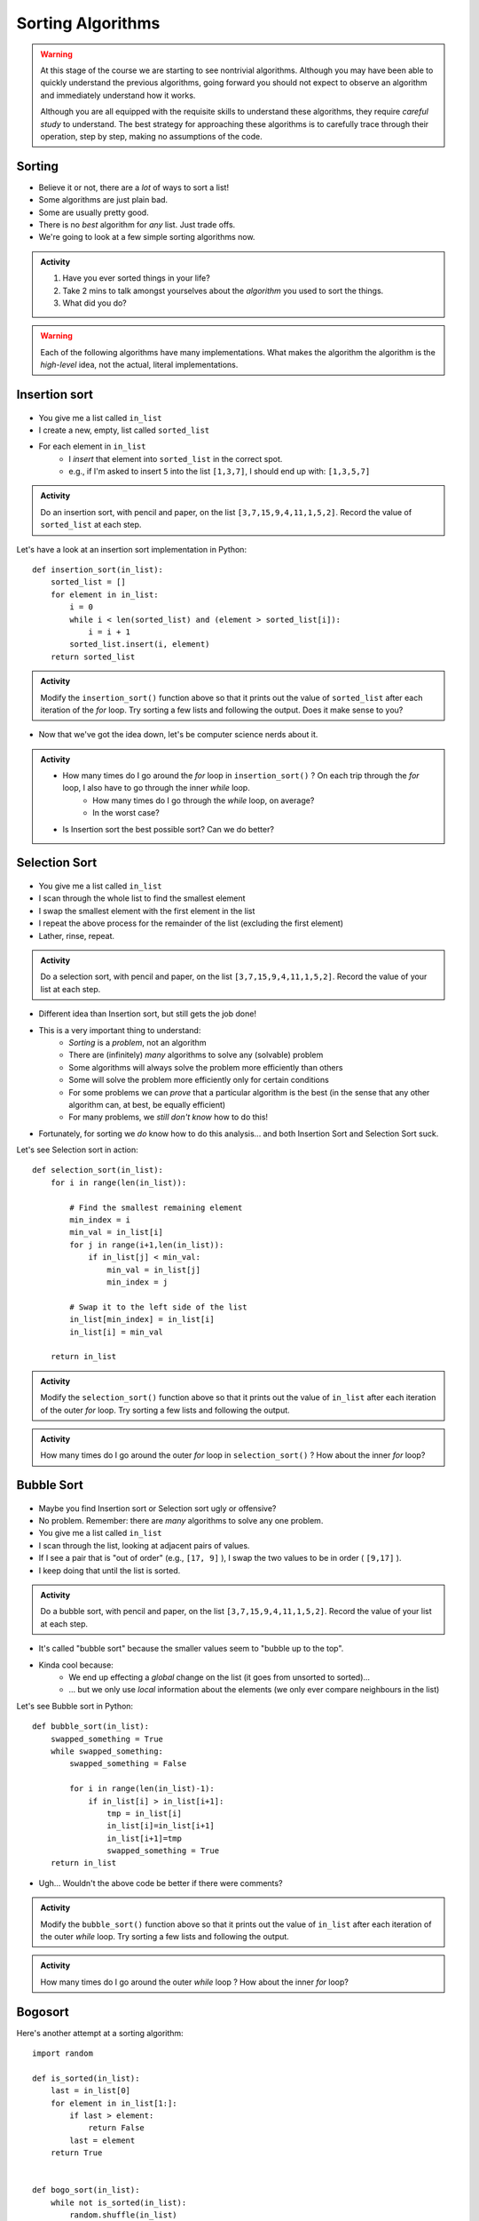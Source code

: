 ******************
Sorting Algorithms
******************

.. Warning::

    At this stage of the course we are starting to see nontrivial algorithms. Although you may have been able to quickly
    understand the previous algorithms, going forward you should not expect to observe an algorithm and immediately
    understand how it works.

    Although you are all equipped with the requisite skills to understand these algorithms, they require *careful study*
    to understand. The best strategy for approaching these algorithms is to carefully trace through their operation,
    step by step, making no assumptions of the code.


   
Sorting
=======

* Believe it or not, there are a *lot* of ways to sort a list!
* Some algorithms are just plain bad.
* Some are usually pretty good.
* There is no *best* algorithm for *any* list. Just trade offs.
* We're going to look at a few simple sorting algorithms now.

.. admonition:: Activity
    :class: activity

    1. Have you ever sorted things in your life?
    2. Take 2 mins to talk amongst yourselves about the *algorithm* you used to sort the things. 
    3. What did you do?

.. Warning::

    Each of the following algorithms have many implementations. What makes the algorithm the algorithm is the *high-level* idea, not the actual, literal implementations.
   
Insertion sort
==============

	.. image:: insertion.gif

* You give me a list called ``in_list``
* I create a new, empty, list called ``sorted_list``
* For each element in ``in_list``
    * I *insert* that element into ``sorted_list`` in the correct spot.
    * e.g., if I'm asked to insert ``5`` into the list ``[1,3,7]``, I should end up with: ``[1,3,5,7]``

.. admonition:: Activity
    :class: activity

    Do an insertion sort, with pencil and paper, on the list ``[3,7,15,9,4,11,1,5,2]``. Record the value of ``sorted_list`` at each step.   
   
Let's have a look at an insertion sort implementation in Python::

    def insertion_sort(in_list):
        sorted_list = []
        for element in in_list:
            i = 0
            while i < len(sorted_list) and (element > sorted_list[i]):
                i = i + 1
            sorted_list.insert(i, element)
        return sorted_list

.. admonition:: Activity
    :class: activity

    Modify the ``insertion_sort()`` function above so that it prints out the value of ``sorted_list`` after each iteration of the `for` loop. Try sorting a few lists and following the output. Does it make sense to you?

* Now that we've got the idea down, let's be computer science nerds about it.

.. admonition:: Activity
    :class: activity

    * How many times do I go around the `for` loop in ``insertion_sort()`` ? On each trip through the `for` loop, I also have to go through the inner `while` loop.
        * How many times do I go through the `while` loop, on average?
        * In the worst case?
	  
    * Is Insertion sort the best possible sort? Can we do better?

.. raw:: html

	<iframe width="560" height="315" src="https://www.youtube.com/embed/ofZ5ygghj9g" frameborder="0" allowfullscreen></iframe>
	
Selection Sort
==============

	.. image:: selection.gif

* You give me a list called ``in_list``
* I scan through the whole list to find the smallest element
* I swap the smallest element with the first element in the list
* I repeat the above process for the remainder of the list (excluding the first element)
* Lather, rinse, repeat.

.. admonition:: Activity
    :class: activity

    Do a selection sort, with pencil and paper, on the list ``[3,7,15,9,4,11,1,5,2]``. Record the value of your list at each step.  

* Different idea than Insertion sort, but still gets the job done!
* This is a very important thing to understand:
    * *Sorting* is a *problem*, not an algorithm
    * There are (infinitely) *many* algorithms to solve any (solvable) problem
    * Some algorithms will always solve the problem more efficiently than others
    * Some will solve the problem more efficiently only for certain conditions
    * For some problems we can *prove* that a particular algorithm is the best (in the sense that any other algorithm can, at best, be equally efficient)
    * For many problems, we *still don't know* how to do this!
   
* Fortunately, for sorting we *do* know how to do this analysis... and both Insertion Sort and Selection Sort suck.
 
Let's see Selection sort in action::

    def selection_sort(in_list):
        for i in range(len(in_list)):
      
            # Find the smallest remaining element
            min_index = i
            min_val = in_list[i]
            for j in range(i+1,len(in_list)):
                if in_list[j] < min_val:
                    min_val = in_list[j]
                    min_index = j
                   
            # Swap it to the left side of the list
            in_list[min_index] = in_list[i]
            in_list[i] = min_val
         
        return in_list
    
.. admonition:: Activity
    :class: activity

    Modify the ``selection_sort()`` function above so that it prints out the value of ``in_list`` after each iteration of the outer `for` loop. Try sorting a few lists and following the output. 

.. admonition:: Activity
    :class: activity

    How many times do I go around the outer `for` loop in ``selection_sort()`` ? How about the inner `for` loop?
   
.. raw:: html

	<iframe width="560" height="315" src="https://www.youtube.com/embed/ADD6jsSS9HI" frameborder="0" allowfullscreen></iframe> 

Bubble Sort
===========

	.. image:: bubble.gif

* Maybe you find Insertion sort or Selection sort ugly or offensive?
* No problem. Remember: there are *many* algorithms to solve any one problem.
* You give me a list called ``in_list``
* I scan through the list, looking at adjacent pairs of values.
* If I see a pair that is "out of order" (e.g., ``[17, 9]`` ), I swap the two values to be in order ( ``[9,17]`` ).
* I keep doing that until the list is sorted.

.. admonition:: Activity
    :class: activity

    Do a bubble sort, with pencil and paper, on the list ``[3,7,15,9,4,11,1,5,2]``. Record the value of your list at each step.  

* It's called "bubble sort" because the smaller values seem to "bubble up to the top".
* Kinda cool because:
    * We end up effecting a *global* change on the list (it goes from unsorted to sorted)...
    * ... but we only use *local* information about the elements (we only ever compare neighbours in the list)
   
Let's see Bubble sort in Python::

    def bubble_sort(in_list):
        swapped_something = True
        while swapped_something:
            swapped_something = False
         
            for i in range(len(in_list)-1):
                if in_list[i] > in_list[i+1]:
                    tmp = in_list[i]
                    in_list[i]=in_list[i+1]
                    in_list[i+1]=tmp
                    swapped_something = True
        return in_list

* Ugh... Wouldn't the above code be better if there were comments?

.. admonition:: Activity
    :class: activity

    Modify the ``bubble_sort()`` function above so that it prints out the value of ``in_list`` after each iteration of the outer `while` loop. Try sorting a few lists and following the output.   
   
.. admonition:: Activity
    :class: activity

    How many times do I go around the outer `while` loop ? How
    about the inner `for` loop?

.. raw:: html

	<iframe width="560" height="315" src="https://www.youtube.com/embed/NfmAFOlM5Jw" frameborder="0" allowfullscreen></iframe>
	
	
Bogosort
========

Here's another attempt at a sorting algorithm::

    import random
   
    def is_sorted(in_list):
        last = in_list[0]
        for element in in_list[1:]:
            if last > element:
                return False
            last = element
        return True
     
     
    def bogo_sort(in_list):
        while not is_sorted(in_list):
            random.shuffle(in_list)

        return in_list

.. admonition:: Activity
    :class: activity

    How does this sorting algorithm work? We're "working backwards" this time. Starting from the code, come up with an English explanation for how the algorithm works. You might want to add a ``print`` statement after the ``random.shuffle(in_list)`` line to get some intuition. If you aren't sure what ``random.shuffle()`` does... look it up, or just *try* it on some sample lists. Likewise, you'll have to figure out what ``is_sorted()`` is doing (though the name should help). 
   
.. admonition:: Activity
    :class: activity
   
    Is this a good sorting algorithm? How many times do I have to go through the ``while`` loop in ``bogo_sort``? How about the ``for`` loop in ``is_sorted()``?

WTF!?
=====

* Searching a list is *way* faster when we have a sorted list. 
* Why would someone want to sort a list in order to search it slightly faster when sorting is so slow?
* Well, we might want to search the same list many times.
    * We only need to sort it once.
* We might want to sort something without the end goal of searching.
* BUT, also, there are better sorting algorithms...

Why are we doing this again?
============================

* In your day-to-day life as a programmer, you won't write your own sorting routines. You'll rely on routines written by others, like Python's built-in ``sort()`` (which, by the way, uses the `Timsort algorithm <http://en.wikipedia.org/wiki/Timsort>`_ )
* BUT... even if you don't build the tools yourself, you should understand how they work
* More importantly: you **WILL** need to develop your own algorithms for some task that is much less well-studied than sorting.
* You're learning fundamentals of algorithm development here... not just the details of sorting.
* Let me say that again... **THE POINT OF THIS IS TO LEARN THE ALGORITHM FUNDAMENTALS**



The horrible truth
==================

* Insertion, Selection, and Bubble sort generally suck as sorting algorithms.
* BUT... they are within our current means.
* Once we've studied *recursion*, we will revisit sorting and see two *very good* sorting algorithms (Quicksort and Mergesort).
* If you want to geek out on sorting *right now*:
    * `The relevant Wikipedia page is very good <http://en.wikipedia.org/wiki/Sorting_algorithm>`_
    * Knuth's `The Art of Computer Programming Volume 3: Sorting and Searching <http://www.amazon.com/Art-Computer-Programming-Volume-Searching/dp/0201896850>`_ .
        * It would be nearly impossible to overstate the importance of Donald Knuth's contributions to Computer Science.

Let's see some sorting in action!
=================================

* http://www.sorting-algorithms.com/

   
For next class 
==============

* Read `chapter 18 of the text <http://openbookproject.net/thinkcs/python/english3e/recursion.html>`_  

